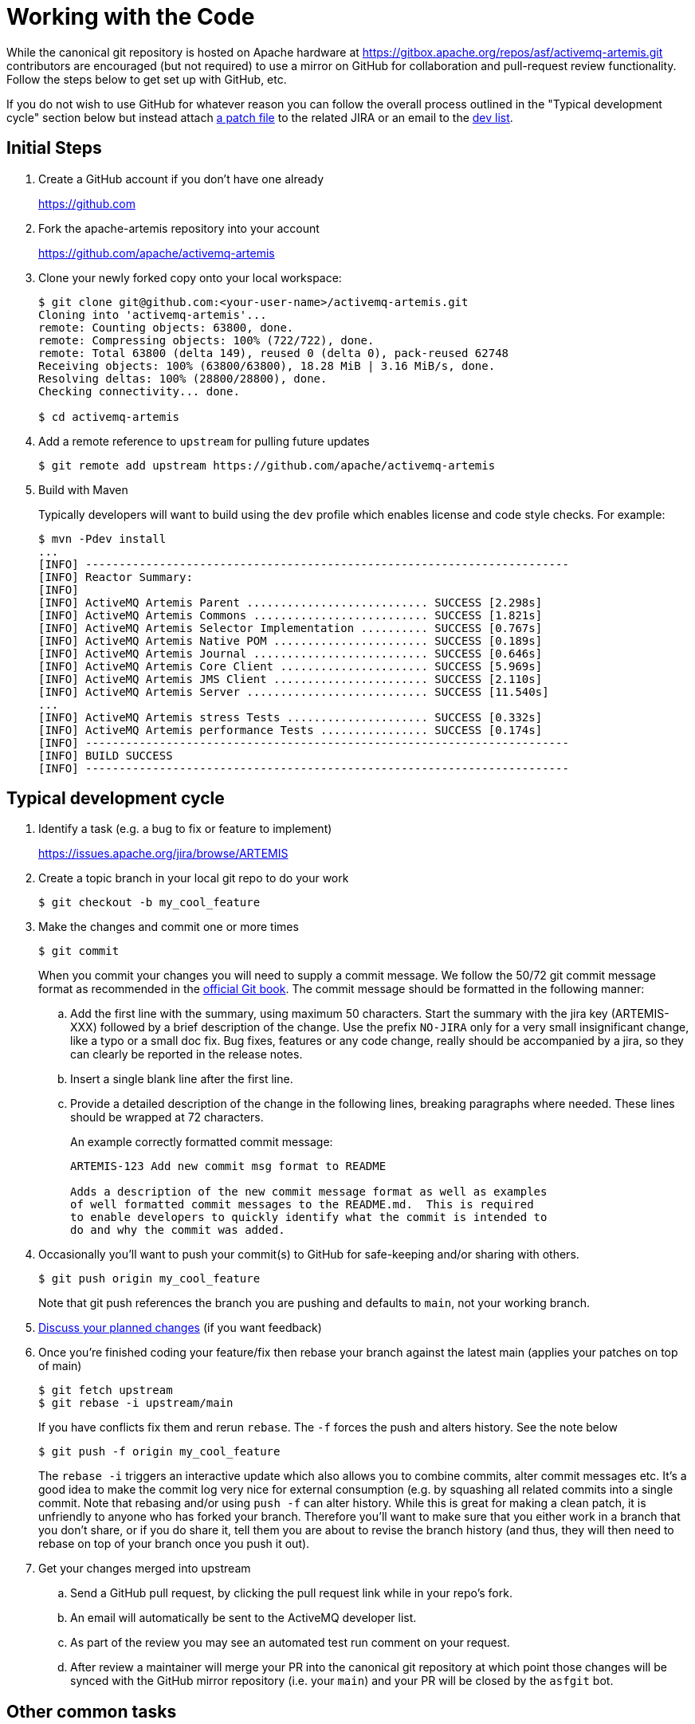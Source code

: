 = Working with the Code

While the canonical git repository is hosted on Apache hardware at https://gitbox.apache.org/repos/asf/activemq-artemis.git contributors are encouraged (but not required) to use a mirror on GitHub for collaboration and pull-request review functionality.
Follow the steps below to get set up with GitHub, etc.

If you do not wish to use GitHub for whatever reason you can follow the overall process outlined in the "Typical development cycle" section below but instead attach https://git-scm.com/docs/git-format-patch[a patch file] to the related JIRA or an email to the http://activemq.apache.org/mailing-lists.html[dev list].

== Initial Steps

. Create a GitHub account if you don't have one already
+
https://github.com

. Fork the apache-artemis repository into your account
+
https://github.com/apache/activemq-artemis

. Clone your newly forked copy onto your local workspace:
+
[,sh]
----
$ git clone git@github.com:<your-user-name>/activemq-artemis.git
Cloning into 'activemq-artemis'...
remote: Counting objects: 63800, done.
remote: Compressing objects: 100% (722/722), done.
remote: Total 63800 (delta 149), reused 0 (delta 0), pack-reused 62748
Receiving objects: 100% (63800/63800), 18.28 MiB | 3.16 MiB/s, done.
Resolving deltas: 100% (28800/28800), done.
Checking connectivity... done.

$ cd activemq-artemis
----
. Add a remote reference to `upstream` for pulling future updates
+
[,sh]
----
$ git remote add upstream https://github.com/apache/activemq-artemis
----
. Build with Maven
+
Typically developers will want to build using the `dev` profile which enables license and code style checks.
For example:
+
[,sh]
----
$ mvn -Pdev install
...
[INFO] ------------------------------------------------------------------------
[INFO] Reactor Summary:
[INFO]
[INFO] ActiveMQ Artemis Parent ........................... SUCCESS [2.298s]
[INFO] ActiveMQ Artemis Commons .......................... SUCCESS [1.821s]
[INFO] ActiveMQ Artemis Selector Implementation .......... SUCCESS [0.767s]
[INFO] ActiveMQ Artemis Native POM ....................... SUCCESS [0.189s]
[INFO] ActiveMQ Artemis Journal .......................... SUCCESS [0.646s]
[INFO] ActiveMQ Artemis Core Client ...................... SUCCESS [5.969s]
[INFO] ActiveMQ Artemis JMS Client ....................... SUCCESS [2.110s]
[INFO] ActiveMQ Artemis Server ........................... SUCCESS [11.540s]
...
[INFO] ActiveMQ Artemis stress Tests ..................... SUCCESS [0.332s]
[INFO] ActiveMQ Artemis performance Tests ................ SUCCESS [0.174s]
[INFO] ------------------------------------------------------------------------
[INFO] BUILD SUCCESS
[INFO] ------------------------------------------------------------------------
----

== Typical development cycle

. Identify a task (e.g. a bug to fix or feature to implement)
+
https://issues.apache.org/jira/browse/ARTEMIS

. Create a topic branch in your local git repo to do your work
+
[,console]
----
$ git checkout -b my_cool_feature
----
. Make the changes and commit one or more times
+
[,console]
----
$ git commit
----
+
[#commitMessageDetails]
When you commit your changes you will need to supply a commit message.
We follow the  50/72 git commit message format as recommended in the https://git-scm.com/book/en/v2/Distributed-Git-Contributing-to-a-Project[official Git book].
The commit message should be formatted in the following manner:

.. Add the first line with the summary, using maximum 50 characters.
Start the summary with the jira key (ARTEMIS-XXX) followed by a brief description of the change.
Use the prefix `NO-JIRA` only for a very small insignificant change, like a typo or a small doc fix.
Bug fixes, features or any code change, really should be accompanied by a jira, so they can clearly be reported in the release notes.
.. Insert a single blank line after the first line.
.. Provide a detailed description of the change in the following lines, breaking paragraphs where needed.
These lines should be wrapped at 72 characters.
+
An example correctly formatted commit message:
+
----
ARTEMIS-123 Add new commit msg format to README

Adds a description of the new commit message format as well as examples
of well formatted commit messages to the README.md.  This is required
to enable developers to quickly identify what the commit is intended to
do and why the commit was added.
----
. Occasionally you'll want to push your commit(s) to GitHub for safe-keeping and/or sharing with others.
+
[,console]
----
$ git push origin my_cool_feature
----
+
Note that git push references the branch you are pushing and defaults to `main`, not your working branch.

. https://activemq.apache.org/contact[Discuss your planned changes] (if you want feedback)
. Once you're finished coding your feature/fix then rebase your branch against the latest main (applies your patches  on top of main)
+
[,console]
----
$ git fetch upstream
$ git rebase -i upstream/main
----
If you have conflicts fix them and rerun `rebase`. The `-f` forces the push and alters history. See the note below
+
[,console]
----
$ git push -f origin my_cool_feature
----
+
The `rebase -i` triggers an interactive update which also allows you to combine commits, alter commit messages etc.
It's a good idea to make the commit log very nice for external consumption (e.g.
by squashing all related commits  into a single commit.
Note that rebasing and/or using `push -f` can alter history.
While this is great for making a  clean patch, it is unfriendly to anyone who has forked your branch.
Therefore you'll want to make sure that you  either work in a branch that you don't share, or if you do share it, tell them you are about to revise the branch  history (and thus, they will then need to rebase on top of your branch once you push it out).

. Get your changes merged into upstream
.. Send a GitHub pull request, by clicking the pull request link while in your repo's fork.
.. An email will automatically be sent to the ActiveMQ developer list.
.. As part of the review you may see an automated test run comment on your request.
.. After review a maintainer will merge your PR into the canonical git repository at which point those changes will  be synced with the GitHub mirror repository (i.e. your `main`) and your PR will be closed by the `asfgit` bot.

== Other common tasks

. Pulling updates from upstream
+
[,console]
----
$ git pull --rebase upstream main
----
+
(`--rebase` will automatically move your local commits, if any, on top of the latest branch you pull from;
you can leave it off if you do not have any local commits).
+
One last option, which some prefer, is to avoid using pull altogether, and just use fetch + rebase (this is of course more typing).
For example:
+
[,console]
----
$ git fetch upstream
$ git pull
----
. Pushing pulled updates (or local commits if you aren't using topic branches) to your private GitHub repo (origin)
+
[,console]
----
$ git push
Counting objects: 192, done.
Delta compression using up to 4 threads.
Compressing objects: 100% (44/44), done.
Writing objects: 100% (100/100), 10.67 KiB, done.
Total 100 (delta 47), reused 100 (delta 47)
To git@github.com:<your-user-name>/apache-artemis.git
3382570..1fa25df  main -> main
----
+
You might need to specify `-f` to force the changes.

== Adding New Dependencies

Due to incompatibilities between some open source licenses and the Apache v2.0 license (that this project is licensed under) care must be taken when adding new dependencies to the project.
The Apache Software Foundation 3rd party licensing  policy has more information here: https://www.apache.org/legal/3party.html

To keep track of all licenses, new dependencies must be added in either the top level `pom.xml` or in `test/pom.xml` (depending on whether this is a test-only dependency or if it is used in the main code base).
The dependency should be added under the dependency management section with version and labeled with a comment highlighting the license for the dependency version.
See existing dependencies in the main `pom.xml` for examples.
The dependency can then be added to individual modules _without_ the version specified (the version is implied from the dependency management section of the top level pom).
This allows developers to keep track of all dependencies and licenses.
